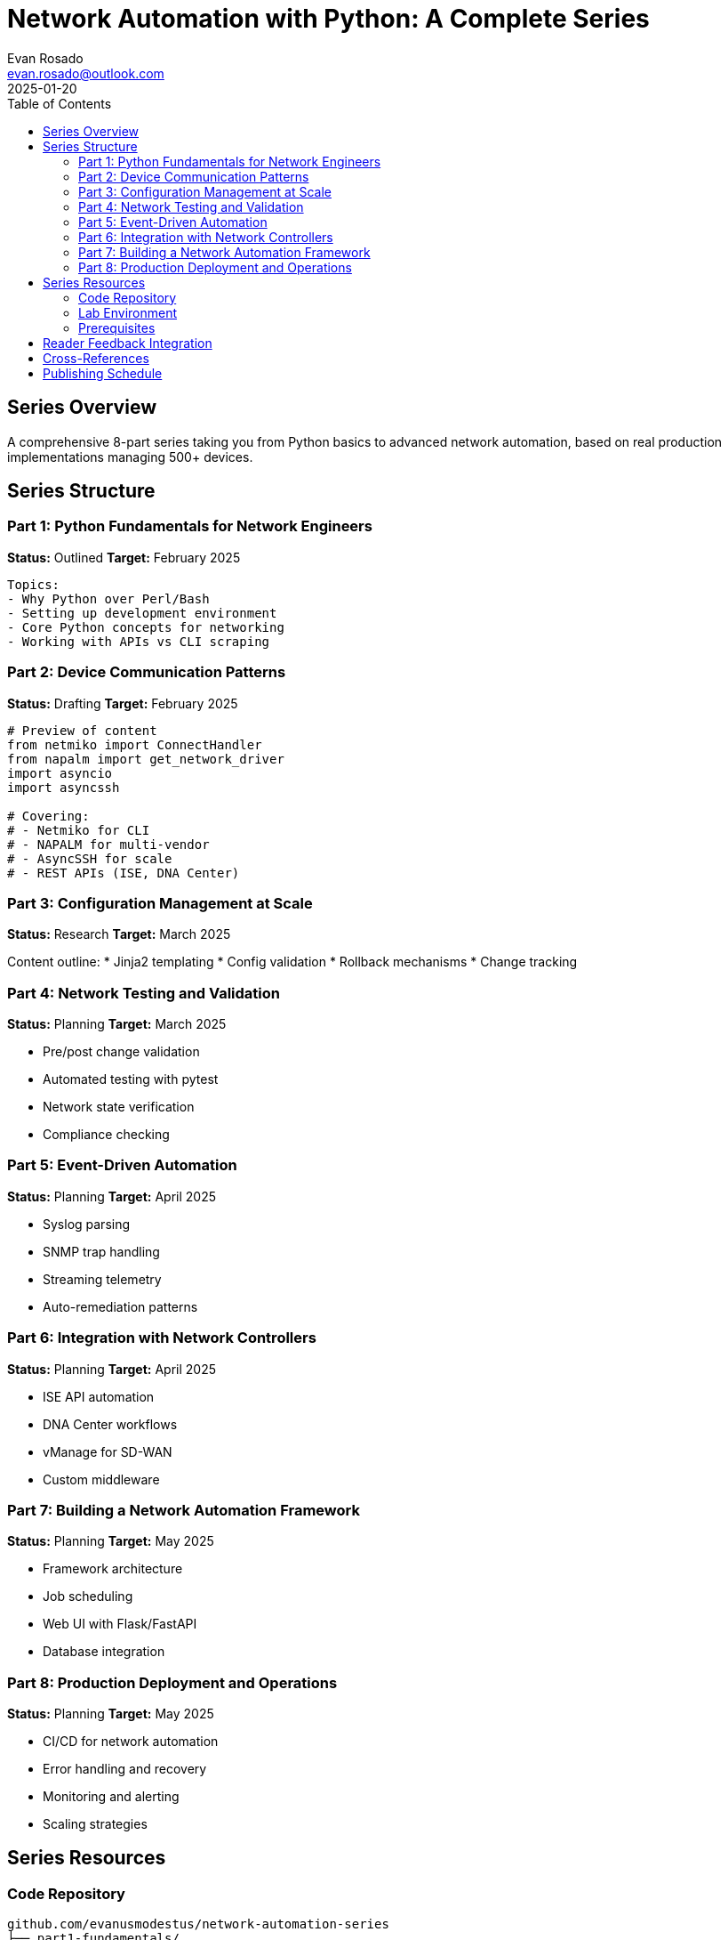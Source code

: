 = Network Automation with Python: A Complete Series
:author: Evan Rosado
:email: evan.rosado@outlook.com
:revdate: 2025-01-20
:series: Python Network Automation Mastery
:total-parts: 8
:status: Planning
:doctype: article
:toc: left

== Series Overview

A comprehensive 8-part series taking you from Python basics to advanced network automation, based on real production implementations managing 500+ devices.

== Series Structure

=== Part 1: Python Fundamentals for Network Engineers
*Status:* Outlined
*Target:* February 2025

[source,asciidoc]
----
Topics:
- Why Python over Perl/Bash
- Setting up development environment
- Core Python concepts for networking
- Working with APIs vs CLI scraping
----

=== Part 2: Device Communication Patterns
*Status:* Drafting
*Target:* February 2025

[source,python]
----
# Preview of content
from netmiko import ConnectHandler
from napalm import get_network_driver
import asyncio
import asyncssh

# Covering:
# - Netmiko for CLI
# - NAPALM for multi-vendor
# - AsyncSSH for scale
# - REST APIs (ISE, DNA Center)
----

=== Part 3: Configuration Management at Scale
*Status:* Research
*Target:* March 2025

Content outline:
* Jinja2 templating
* Config validation
* Rollback mechanisms
* Change tracking

=== Part 4: Network Testing and Validation
*Status:* Planning
*Target:* March 2025

* Pre/post change validation
* Automated testing with pytest
* Network state verification
* Compliance checking

=== Part 5: Event-Driven Automation
*Status:* Planning
*Target:* April 2025

* Syslog parsing
* SNMP trap handling
* Streaming telemetry
* Auto-remediation patterns

=== Part 6: Integration with Network Controllers
*Status:* Planning
*Target:* April 2025

* ISE API automation
* DNA Center workflows
* vManage for SD-WAN
* Custom middleware

=== Part 7: Building a Network Automation Framework
*Status:* Planning
*Target:* May 2025

* Framework architecture
* Job scheduling
* Web UI with Flask/FastAPI
* Database integration

=== Part 8: Production Deployment and Operations
*Status:* Planning
*Target:* May 2025

* CI/CD for network automation
* Error handling and recovery
* Monitoring and alerting
* Scaling strategies

== Series Resources

=== Code Repository
[source,text]
----
github.com/evanusmodestus/network-automation-series
├── part1-fundamentals/
├── part2-device-communication/
├── part3-config-management/
├── part4-testing/
├── part5-event-driven/
├── part6-controllers/
├── part7-framework/
└── part8-production/
----

=== Lab Environment

Recommended setup for following along:

[source,yaml]
----
lab_environment:
  containerlab:
    topology: ceos-spine-leaf
    nodes: 8
  
  eve-ng:
    ios_routers: 4
    nexus_switches: 2
    asa_firewall: 1
    
  virtual_ise:
    version: 3.2
    nodes: 2
----

=== Prerequisites

* Basic networking knowledge (CCNA level)
* Python 3.8+ installed
* Access to network devices (physical or virtual)
* Linux/WSL environment

== Reader Feedback Integration

Planning to incorporate reader challenges and solutions:

[source,asciidoc]
----
Reader Challenges Queue:
1. Multi-vendor config backup solution
2. Automated VLAN provisioning
3. Certificate deployment automation
4. Compliance reporting
----

== Cross-References

This series complements:

* link:../01_POSTS/2025-POST-INFRA-001-infrastructure-as-code.adoc[Infrastructure as Code post]
* link:../01_POSTS/2025-POST-ISE-002-automation-framework.adoc[ISE Automation Framework]

== Publishing Schedule

[options="header"]
|===
|Part |Title |Target Date |Status
|1 |Python Fundamentals |Feb 1, 2025 |Outlined
|2 |Device Communication |Feb 15, 2025 |Drafting
|3 |Config Management |Mar 1, 2025 |Research
|4 |Testing & Validation |Mar 15, 2025 |Planning
|5 |Event-Driven |Apr 1, 2025 |Planning
|6 |Controllers |Apr 15, 2025 |Planning
|7 |Framework |May 1, 2025 |Planning
|8 |Production |May 15, 2025 |Planning
|===

---
_Series planning document - Updates weekly_
